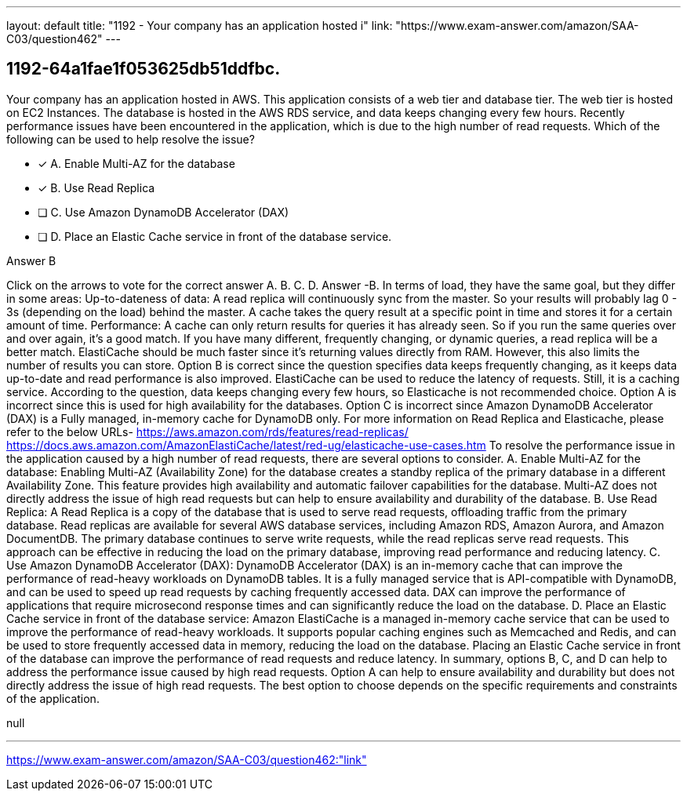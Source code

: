 ---
layout: default 
title: "1192 - Your company has an application hosted i"
link: "https://www.exam-answer.com/amazon/SAA-C03/question462"
---


[.question]
== 1192-64a1fae1f053625db51ddfbc.


****

[.query]
--
Your company has an application hosted in AWS.
This application consists of a web tier and database tier.
The web tier is hosted on EC2 Instances.
The database is hosted in the AWS RDS service, and data keeps changing every few hours.
Recently performance issues have been encountered in the application, which is due to the high number of read requests.
Which of the following can be used to help resolve the issue?


--

[.list]
--
* [*] A. Enable Multi-AZ for the database
* [*] B. Use Read Replica
* [ ] C. Use Amazon DynamoDB Accelerator (DAX)
* [ ] D. Place an Elastic Cache service in front of the database service.

--
****

[.answer]
Answer B

[.explanation]
--
Click on the arrows to vote for the correct answer
A.
B.
C.
D.
Answer -B.
In terms of load, they have the same goal, but they differ in some areas:
Up-to-dateness of data:
A read replica will continuously sync from the master.
So your results will probably lag 0 - 3s (depending on the load) behind the master.
A cache takes the query result at a specific point in time and stores it for a certain amount of time.
Performance:
A cache can only return results for queries it has already seen.
So if you run the same queries over and over again, it's a good match.
If you have many different, frequently changing, or dynamic queries, a read replica will be a better match.
ElastiCache should be much faster since it's returning values directly from RAM.
However, this also limits the number of results you can store.
Option B is correct since the question specifies data keeps frequently changing, as it keeps data up-to-date and read performance is also improved.
ElastiCache can be used to reduce the latency of requests.
Still, it is a caching service.
According to the question, data keeps changing every few hours, so Elasticache is not recommended choice.
Option A is incorrect since this is used for high availability for the databases.
Option C is incorrect since Amazon DynamoDB Accelerator (DAX) is a Fully managed, in-memory cache for DynamoDB only.
For more information on Read Replica and Elasticache, please refer to the below URLs-
https://aws.amazon.com/rds/features/read-replicas/ https://docs.aws.amazon.com/AmazonElastiCache/latest/red-ug/elasticache-use-cases.htm
To resolve the performance issue in the application caused by a high number of read requests, there are several options to consider.
A. Enable Multi-AZ for the database: Enabling Multi-AZ (Availability Zone) for the database creates a standby replica of the primary database in a different Availability Zone. This feature provides high availability and automatic failover capabilities for the database. Multi-AZ does not directly address the issue of high read requests but can help to ensure availability and durability of the database.
B. Use Read Replica: A Read Replica is a copy of the database that is used to serve read requests, offloading traffic from the primary database. Read replicas are available for several AWS database services, including Amazon RDS, Amazon Aurora, and Amazon DocumentDB. The primary database continues to serve write requests, while the read replicas serve read requests. This approach can be effective in reducing the load on the primary database, improving read performance and reducing latency.
C. Use Amazon DynamoDB Accelerator (DAX): DynamoDB Accelerator (DAX) is an in-memory cache that can improve the performance of read-heavy workloads on DynamoDB tables. It is a fully managed service that is API-compatible with DynamoDB, and can be used to speed up read requests by caching frequently accessed data. DAX can improve the performance of applications that require microsecond response times and can significantly reduce the load on the database.
D. Place an Elastic Cache service in front of the database service: Amazon ElastiCache is a managed in-memory cache service that can be used to improve the performance of read-heavy workloads. It supports popular caching engines such as Memcached and Redis, and can be used to store frequently accessed data in memory, reducing the load on the database. Placing an Elastic Cache service in front of the database can improve the performance of read requests and reduce latency.
In summary, options B, C, and D can help to address the performance issue caused by high read requests. Option A can help to ensure availability and durability but does not directly address the issue of high read requests. The best option to choose depends on the specific requirements and constraints of the application.
--

[.ka]
null

'''



https://www.exam-answer.com/amazon/SAA-C03/question462:"link"



